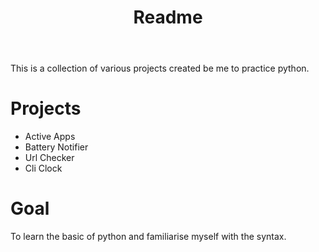 #+title: Readme

This is a collection of various projects created be me to practice python.

* Projects
- Active Apps
- Battery Notifier
- Url Checker
- Cli Clock

* Goal
To learn the basic of python and familiarise myself with the syntax.
